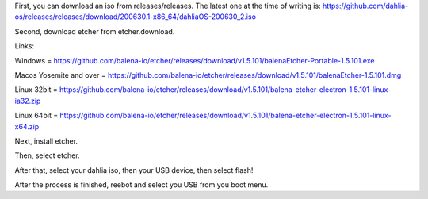 First, you can download an iso from releases/releases. The latest one at the time of writing is: https://github.com/dahlia-os/releases/releases/download/200630.1-x86_64/dahliaOS-200630_2.iso 

Second, download etcher from etcher.download. 

Links:

Windows = https://github.com/balena-io/etcher/releases/download/v1.5.101/balenaEtcher-Portable-1.5.101.exe

Macos Yosemite and over = https://github.com/balena-io/etcher/releases/download/v1.5.101/balenaEtcher-1.5.101.dmg

Linux 32bit = https://github.com/balena-io/etcher/releases/download/v1.5.101/balena-etcher-electron-1.5.101-linux-ia32.zip

Linux 64bit = https://github.com/balena-io/etcher/releases/download/v1.5.101/balena-etcher-electron-1.5.101-linux-x64.zip

Next, install etcher. 

Then, select etcher.

After that, select your dahlia iso, then your USB device, then select flash!

After the process is finished, reebot and select you USB from you boot menu. 
